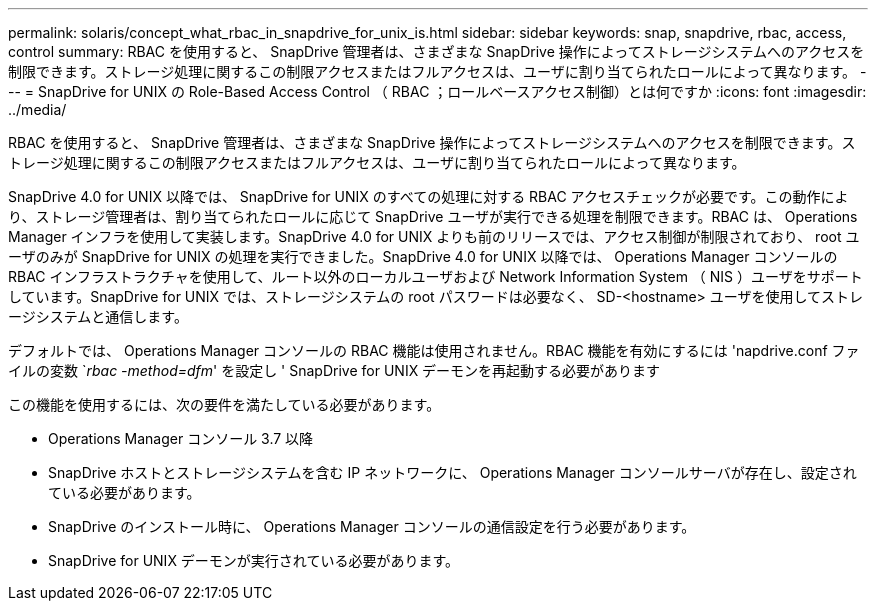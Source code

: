 ---
permalink: solaris/concept_what_rbac_in_snapdrive_for_unix_is.html 
sidebar: sidebar 
keywords: snap, snapdrive, rbac, access, control 
summary: RBAC を使用すると、 SnapDrive 管理者は、さまざまな SnapDrive 操作によってストレージシステムへのアクセスを制限できます。ストレージ処理に関するこの制限アクセスまたはフルアクセスは、ユーザに割り当てられたロールによって異なります。 
---
= SnapDrive for UNIX の Role-Based Access Control （ RBAC ；ロールベースアクセス制御）とは何ですか
:icons: font
:imagesdir: ../media/


[role="lead"]
RBAC を使用すると、 SnapDrive 管理者は、さまざまな SnapDrive 操作によってストレージシステムへのアクセスを制限できます。ストレージ処理に関するこの制限アクセスまたはフルアクセスは、ユーザに割り当てられたロールによって異なります。

SnapDrive 4.0 for UNIX 以降では、 SnapDrive for UNIX のすべての処理に対する RBAC アクセスチェックが必要です。この動作により、ストレージ管理者は、割り当てられたロールに応じて SnapDrive ユーザが実行できる処理を制限できます。RBAC は、 Operations Manager インフラを使用して実装します。SnapDrive 4.0 for UNIX よりも前のリリースでは、アクセス制御が制限されており、 root ユーザのみが SnapDrive for UNIX の処理を実行できました。SnapDrive 4.0 for UNIX 以降では、 Operations Manager コンソールの RBAC インフラストラクチャを使用して、ルート以外のローカルユーザおよび Network Information System （ NIS ）ユーザをサポートしています。SnapDrive for UNIX では、ストレージシステムの root パスワードは必要なく、 SD-<hostname> ユーザを使用してストレージシステムと通信します。

デフォルトでは、 Operations Manager コンソールの RBAC 機能は使用されません。RBAC 機能を有効にするには 'napdrive.conf ファイルの変数 `_rbac -method=dfm_' を設定し ' SnapDrive for UNIX デーモンを再起動する必要があります

この機能を使用するには、次の要件を満たしている必要があります。

* Operations Manager コンソール 3.7 以降
* SnapDrive ホストとストレージシステムを含む IP ネットワークに、 Operations Manager コンソールサーバが存在し、設定されている必要があります。
* SnapDrive のインストール時に、 Operations Manager コンソールの通信設定を行う必要があります。
* SnapDrive for UNIX デーモンが実行されている必要があります。

